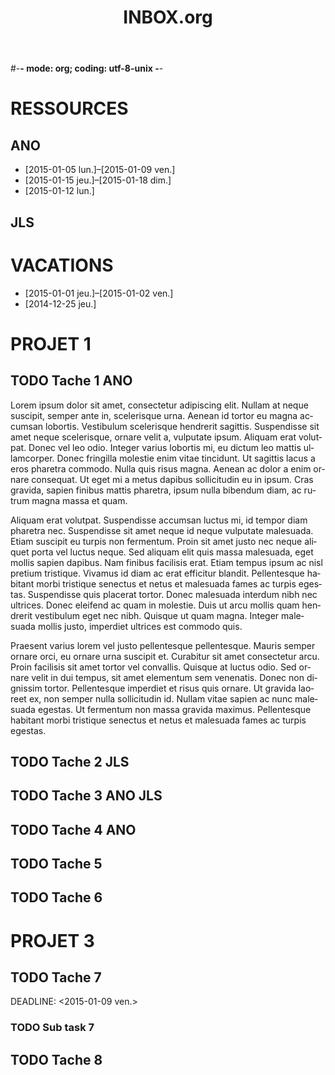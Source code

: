 #-*- mode: org; coding: utf-8-unix -*-
* Configuration OrgMode										  :no_gantt:
#+TITLE: INBOX.org
#+STARTUP: overview logdone hidestars
#+TAGS: ANO(a) JLS(j)
#+DRAWERS: PROPERTIES NOTE LOGBOOK
#+OPTIONS: ^:{}
#+LANGUAGE: fr
#+COLUMNS: %45ITEM(Task) %TAGS %TODO %DEADLINE %SCHEDULED %CLOCKSUM %Effort(Estimated Effort){:} %ALLTAGS  
#+PROPERTY: Effort_ALL 0 0:10 0:30 1:00 2:00 3:00 4:00 5:00 6:00 7:00
#+EXCLUDE_TAGS: no_gantt
* RESSOURCES
** ANO
- [2015-01-05 lun.]--[2015-01-09 ven.]
- [2015-01-15 jeu.]--[2015-01-18 dim.]
- [2015-01-12 lun.]
** JLS
* VACATIONS
- [2015-01-01 jeu.]--[2015-01-02 ven.]
- [2014-12-25 jeu.]
* PROJET 1
** TODO Tache 1                                                        :ANO:
SCHEDULED: <2014-12-29 lun.>
:PROPERTIES:
:Effort:   2d
:PercentDone: 40
:ID:       f7a15e08-c497-47f2-b319-315908a04018
:END:
Lorem ipsum dolor sit amet, consectetur adipiscing elit. Nullam at neque
suscipit, semper ante in, scelerisque urna. Aenean id tortor eu magna accumsan
lobortis. Vestibulum scelerisque hendrerit sagittis. Suspendisse sit amet neque
scelerisque, ornare velit a, vulputate ipsum. Aliquam erat volutpat. Donec vel
leo odio. Integer varius lobortis mi, eu dictum leo mattis ullamcorper. Donec
fringilla molestie enim vitae tincidunt. Ut sagittis lacus a eros pharetra
commodo. Nulla quis risus magna. Aenean ac dolor a enim ornare consequat. Ut
eget mi a metus dapibus sollicitudin eu in ipsum. Cras gravida, sapien finibus
mattis pharetra, ipsum nulla bibendum diam, ac rutrum magna massa et quam.

Aliquam erat volutpat. Suspendisse accumsan luctus mi, id tempor diam pharetra
nec. Suspendisse sit amet neque id neque vulputate malesuada. Etiam suscipit eu
turpis non fermentum. Proin sit amet justo nec neque aliquet porta vel luctus
neque. Sed aliquam elit quis massa malesuada, eget mollis sapien dapibus. Nam
finibus facilisis erat. Etiam tempus ipsum ac nisl pretium tristique. Vivamus id
diam ac erat efficitur blandit. Pellentesque habitant morbi tristique senectus
et netus et malesuada fames ac turpis egestas. Suspendisse quis placerat
tortor. Donec malesuada interdum nibh nec ultrices. Donec eleifend ac quam in
molestie. Duis ut arcu mollis quam hendrerit vestibulum eget nec nibh. Quisque
ut quam magna. Integer malesuada mollis justo, imperdiet ultrices est commodo
quis.

Praesent varius lorem vel justo pellentesque pellentesque. Mauris semper ornare
orci, eu ornare urna suscipit et. Curabitur sit amet consectetur arcu. Proin
facilisis sit amet tortor vel convallis. Quisque at luctus odio. Sed ornare
velit in dui tempus, sit amet elementum sem venenatis. Donec non dignissim
tortor. Pellentesque imperdiet et risus quis ornare. Ut gravida laoreet ex, non
semper nulla sollicitudin id. Nullam vitae sapien ac nunc malesuada egestas. Ut
fermentum non massa gravida maximus. Pellentesque habitant morbi tristique
senectus et netus et malesuada fames ac turpis egestas.
** TODO Tache 2                                                        :JLS:
SCHEDULED: <2015-01-01 jeu.>
:PROPERTIES:
:Effort:   6d
:Depends: Tache 1
:END:
** TODO Tache 3                                                    :ANO:JLS:
SCHEDULED: <2015-01-05 lun.>
:PROPERTIES:
:Effort:   3d
:END:
** TODO Tache 4                                                        :ANO:
SCHEDULED: <2015-01-10 lun.>
:PROPERTIES:
:Effort:   4d
:Depends: Tache 1;Tache 2;Tache 3
:END:
** TODO Tache 5
SCHEDULED: <2015-01-11 dim.>
:PROPERTIES:
:Effort:   3d
:END:
** TODO Tache 6
SCHEDULED: <2015-01-16 ven.>
:PROPERTIES:
:Effort:   8d
:Depends: Tache 4
:END:
* PROJET 3
** TODO Tache 7
DEADLINE: <2015-01-09 ven.> 
:PROPERTIES:
:Effort:   6d
:END:
*** TODO Sub task 7
SCHEDULED: <2015-01-09 ven.>
:PROPERTIES:
:Effort:   7d
:END:
** TODO Tache 8
DEADLINE: <2015-01-23 ven.> SCHEDULED: <2015-01-16 ven.>
